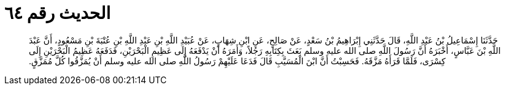 
= الحديث رقم ٦٤

[quote.hadith]
حَدَّثَنَا إِسْمَاعِيلُ بْنُ عَبْدِ اللَّهِ، قَالَ حَدَّثَنِي إِبْرَاهِيمُ بْنُ سَعْدٍ، عَنْ صَالِحٍ، عَنِ ابْنِ شِهَابٍ، عَنْ عُبَيْدِ اللَّهِ بْنِ عَبْدِ اللَّهِ بْنِ عُتْبَةَ بْنِ مَسْعُودٍ، أَنَّ عَبْدَ اللَّهِ بْنَ عَبَّاسٍ، أَخْبَرَهُ أَنَّ رَسُولَ اللَّهِ صلى الله عليه وسلم بَعَثَ بِكِتَابِهِ رَجُلاً، وَأَمَرَهُ أَنْ يَدْفَعَهُ إِلَى عَظِيمِ الْبَحْرَيْنِ، فَدَفَعَهُ عَظِيمُ الْبَحْرَيْنِ إِلَى كِسْرَى، فَلَمَّا قَرَأَهُ مَزَّقَهُ‏.‏ فَحَسِبْتُ أَنَّ ابْنَ الْمُسَيَّبِ قَالَ فَدَعَا عَلَيْهِمْ رَسُولُ اللَّهِ صلى الله عليه وسلم أَنْ يُمَزَّقُوا كُلَّ مُمَزَّقٍ‏.‏